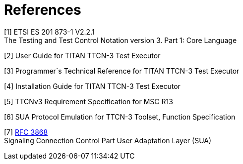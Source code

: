 = References

[[_1]]
[1] ETSI ES 201 873-1 V2.2.1 +
The Testing and Test Control Notation version 3. Part 1: Core Language

[[_2]]
[2] User Guide for TITAN TTCN-3 Test Executor

[[_3]]
[3] Programmer´s Technical Reference for TITAN TTCN-3 Test Executor

[[_4]]
[4] Installation Guide for TITAN TTCN-3 Test Executor

[[_5]]
[5] TTCNv3 Requirement Specification for MSC R13

[[_6]]
[6] SUA Protocol Emulation for TTCN-3 Toolset, Function Specification

[[_7]]
[7] http://www.ietf.org/rfc/rfc3868.txt?number=3868[RFC 3868] +
Signaling Connection Control Part User Adaptation Layer (SUA)
